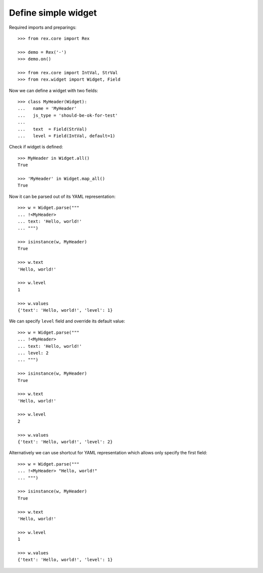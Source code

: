 Define simple widget
====================

Required imports and preparings::

    >>> from rex.core import Rex

    >>> demo = Rex('-')
    >>> demo.on()

    >>> from rex.core import IntVal, StrVal
    >>> from rex.widget import Widget, Field

Now we can define a widget with two fields::

    >>> class MyHeader(Widget):
    ...   name = 'MyHeader'
    ...   js_type = 'should-be-ok-for-test'
    ...
    ...   text  = Field(StrVal)
    ...   level = Field(IntVal, default=1)

Check if widget is defined::

    >>> MyHeader in Widget.all()
    True

    >>> 'MyHeader' in Widget.map_all()
    True

Now it can be parsed out of its YAML representation:: 

    >>> w = Widget.parse("""
    ... !<MyHeader>
    ... text: 'Hello, world!'
    ... """)

    >>> isinstance(w, MyHeader)
    True

    >>> w.text
    'Hello, world!'

    >>> w.level
    1

    >>> w.values
    {'text': 'Hello, world!', 'level': 1}

We can specify ``level`` field and override its default value::

    >>> w = Widget.parse("""
    ... !<MyHeader>
    ... text: 'Hello, world!'
    ... level: 2
    ... """)

    >>> isinstance(w, MyHeader)
    True

    >>> w.text
    'Hello, world!'

    >>> w.level
    2

    >>> w.values
    {'text': 'Hello, world!', 'level': 2}

Alternatively we can use shortcut for YAML representation which allows only
specify the first field::

    >>> w = Widget.parse("""
    ... !<MyHeader> "Hello, world!"
    ... """)

    >>> isinstance(w, MyHeader)
    True

    >>> w.text
    'Hello, world!'

    >>> w.level
    1

    >>> w.values
    {'text': 'Hello, world!', 'level': 1}
